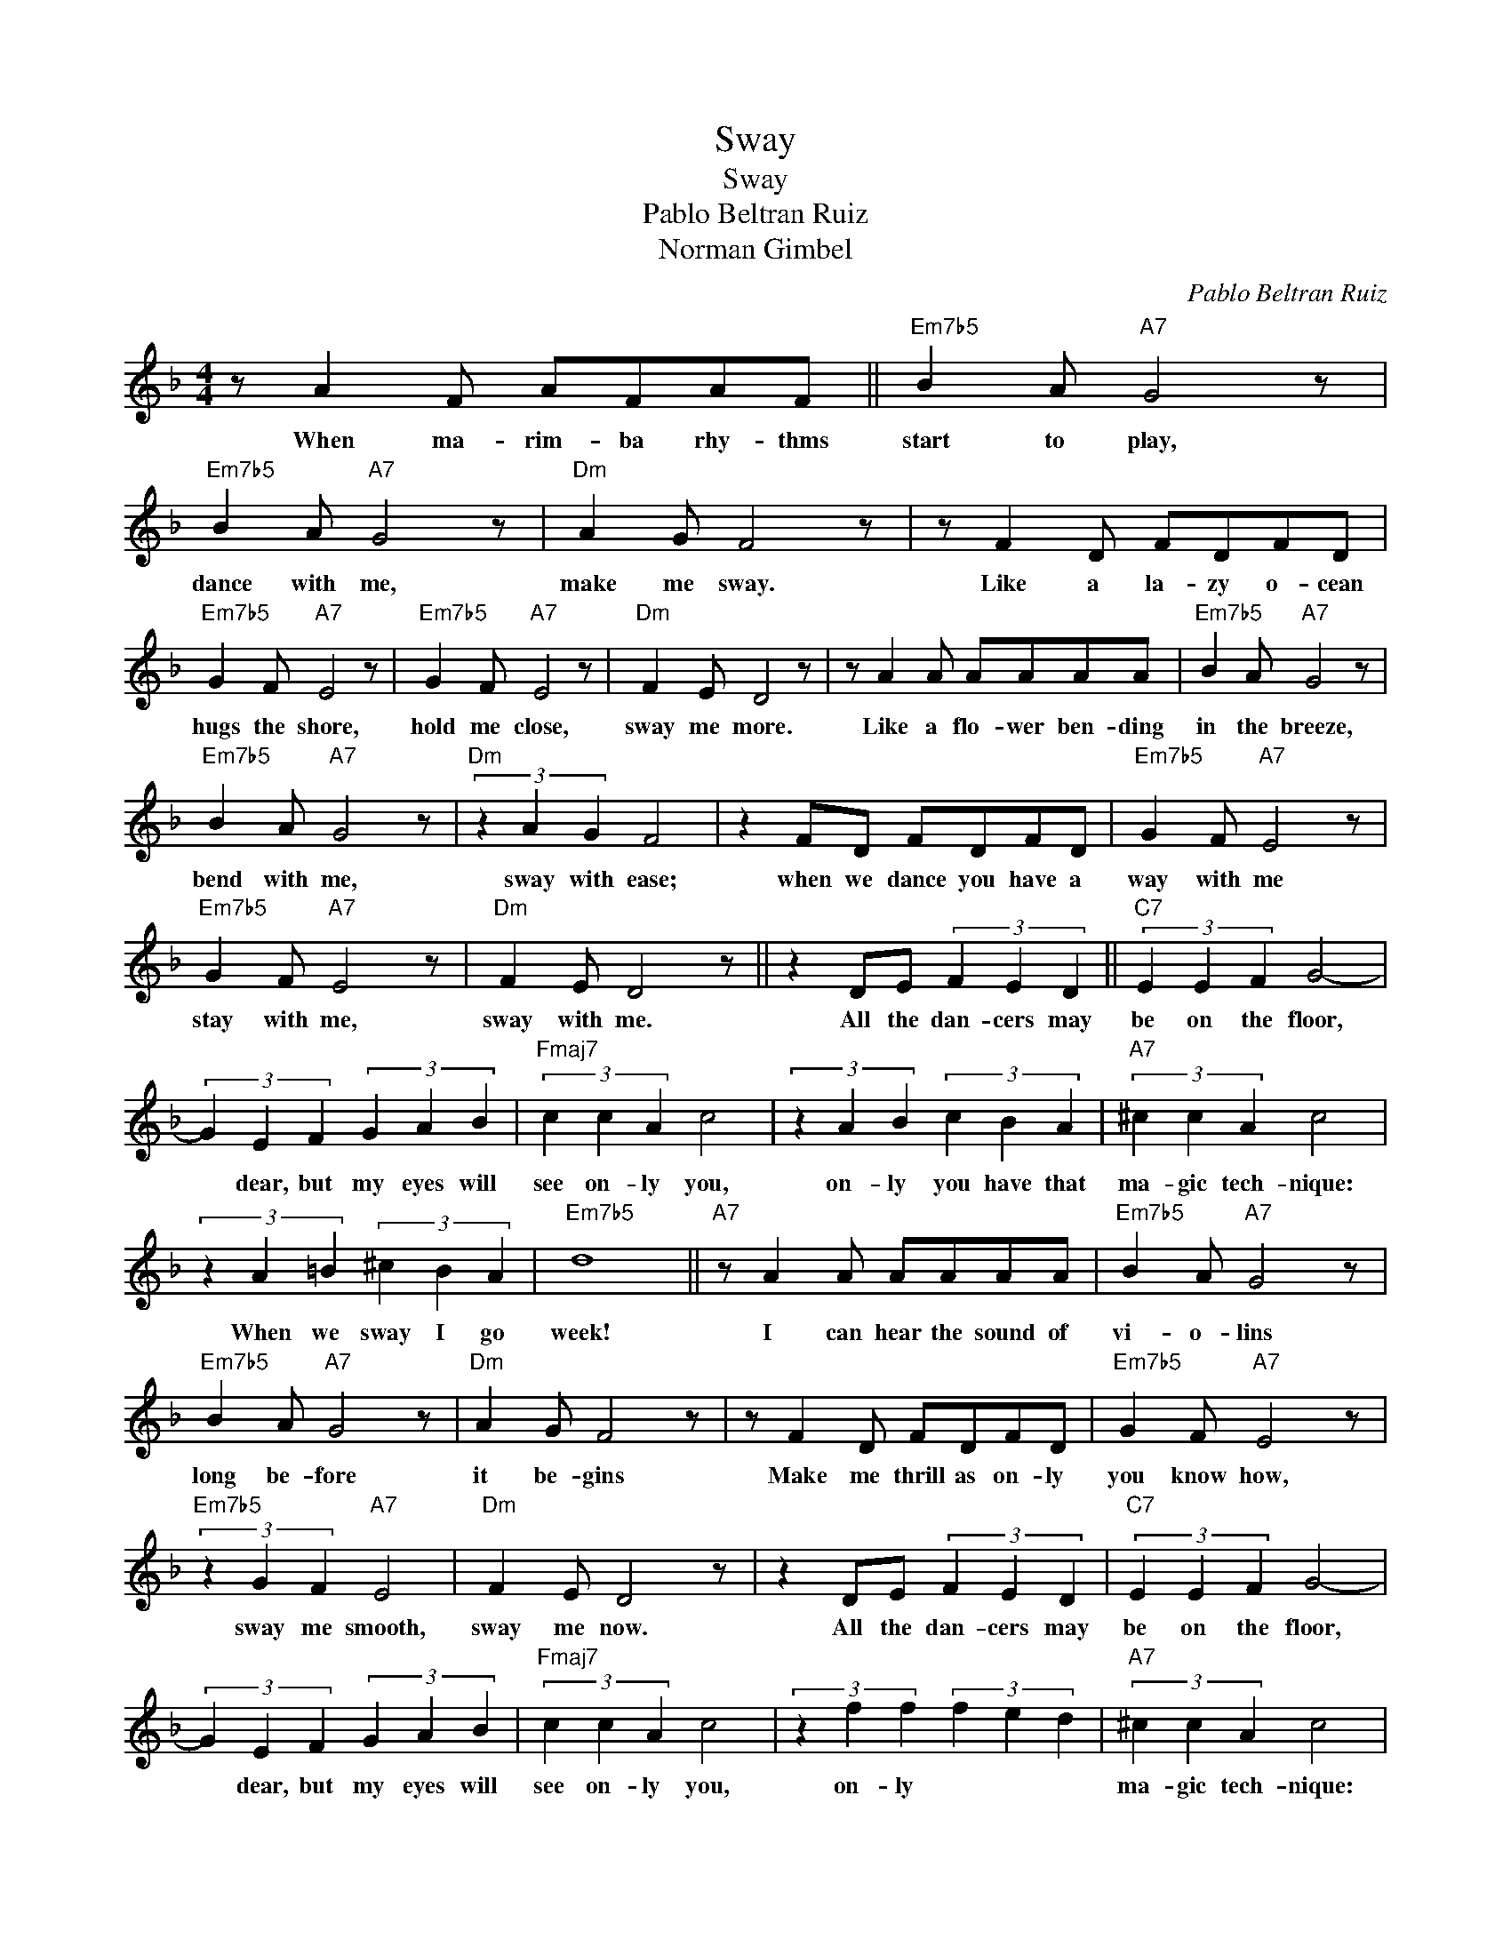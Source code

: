 X:1
T:Sway
T:Sway
T:Pablo Beltran Ruiz
T:Norman Gimbel
C:Pablo Beltran Ruiz
Z:All Rights Reserved
L:1/8
M:4/4
K:F
V:1 treble 
%%MIDI program 52
V:1
 z A2 F AFAF ||"Em7b5" B2 A"A7" G4 z |"Em7b5" B2 A"A7" G4 z |"Dm" A2 G F4 z | z F2 D FDFD | %5
w: When ma- rim- ba rhy- thms|start to play,|dance with me,|make me sway.|Like a la- zy o- cean|
"Em7b5" G2 F"A7" E4 z |"Em7b5" G2 F"A7" E4 z |"Dm" F2 E D4 z | z A2 A AAAA |"Em7b5" B2 A"A7" G4 z | %10
w: hugs the shore,|hold me close,|sway me more.|Like a flo- wer ben- ding|in the breeze,|
"Em7b5" B2 A"A7" G4 z |"Dm" (3z2 A2 G2 F4 | z2 FD FDFD |"Em7b5" G2 F"A7" E4 z | %14
w: bend with me,|sway with ease;|when we dance you have a|way with me|
"Em7b5" G2 F"A7" E4 z |"Dm" F2 E D4 z || z2 DE (3F2 E2 D2 ||"C7" (3E2 E2 F2 G4- | %18
w: stay with me,|sway with me.|All the dan- cers may|be on the floor,|
 (3G2 E2 F2 (3G2 A2 B2 |"Fmaj7" (3c2 c2 A2 c4 | (3z2 A2 B2 (3c2 B2 A2 |"A7" (3^c2 c2 A2 c4 | %22
w: * dear, but my eyes will|see on- ly you,|on- ly you have that|ma- gic tech- nique:|
 (3z2 A2 =B2 (3^c2 B2 A2 |"Em7b5" d8 ||"A7" z A2 A AAAA |"Em7b5" B2 A"A7" G4 z | %26
w: When we sway I go|week!|I can hear the sound of|vi- o- lins|
"Em7b5" B2 A"A7" G4 z |"Dm" A2 G F4 z | z F2 D FDFD |"Em7b5" G2 F"A7" E4 z | %30
w: long be- fore|it be- gins|Make me thrill as on- ly|you know how,|
"Em7b5" (3z2 G2 F2"A7" E4 |"Dm" F2 E D4 z | z2 DE (3F2 E2 D2 |"C7" (3E2 E2 F2 G4- | %34
w: sway me smooth,|sway me now.|All the dan- cers may|be on the floor,|
 (3G2 E2 F2 (3G2 A2 B2 |"Fmaj7" (3c2 c2 A2 c4 | (3z2 f2 f2 (3f2 e2 d2 |"A7" (3^c2 c2 A2 c4 | %38
w: * dear, but my eyes will|see on- ly you,|on- ly * * *|ma- gic tech- nique:|
 (3z2 A2 =B2 (3^c2 B2 A2 |"Em7b5" d8 |"A7" z A2 A AAAA |"^N.C." B2 A G4 z | B2 A G4 z | A2 G F4 z | %44
w: When we sway I go|week!|I can hear the sound of|vi- o- lins|long be- fore|it be- gins|
 z F2 F FFFA | G F2 E4 z | (3z2 G2 F2 E4 | (3z2 F2 E2 D4 | z A2 A AAAA |"Em7b5" B2 A"A7" G4 z | %50
w: Make me thrill as on- ly|you know how,|sway me smooth,|sway me now.|When ma- rim- ba rhy- thms|start to play,|
"Em7b5" B2 A"A7" G4 z |"Dm" A d2 A4 z | z2 AA defd |"Gm" d2 A G4 z |"Em7b5" (3z2 G2 F2"A7" E4 | %55
w: dance with me,|make me sway,|like a la- zy o- cean|hugs the shore|hold me close,|
"Dm" F2 E D4 z |] %56
w: sway me more.|

